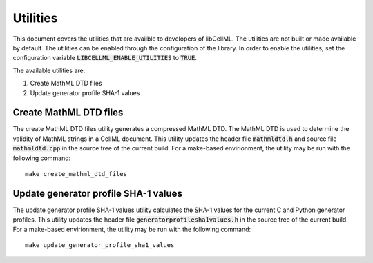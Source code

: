 =========
Utilities
=========

This document covers the utilities that are availble to developers of libCellML.
The utilities are not built or made available by default.
The utilities can be enabled through the configuration of the library.
In order to enable the utilities, set the configuration variable :code:`LIBCELLML_ENABLE_UTILITIES` to :code:`TRUE`.

The available utilities are:

#. Create MathML DTD files
#. Update generator profile SHA-1 values

Create MathML DTD files
=======================

The create MathML DTD files utility generates a compressed MathML DTD.
The MathML DTD is used to determine the validity of MathML strings in a CellML document.
This utility updates the header file :code:`mathmldtd.h` and source file :code:`mathmldtd.cpp` in the source tree of the current build.
For a make-based envirionment, the utility may be run with the following command::

  make create_mathml_dtd_files

Update generator profile SHA-1 values
=====================================

The update generator profile SHA-1 values utility calculates the SHA-1 values for the current C and Python generator profiles.
This utility updates the header file :code:`generatorprofilesha1values.h` in the source tree of the current build.
For a make-based envirionment, the utility may be run with the following command::

  make update_generator_profile_sha1_values
